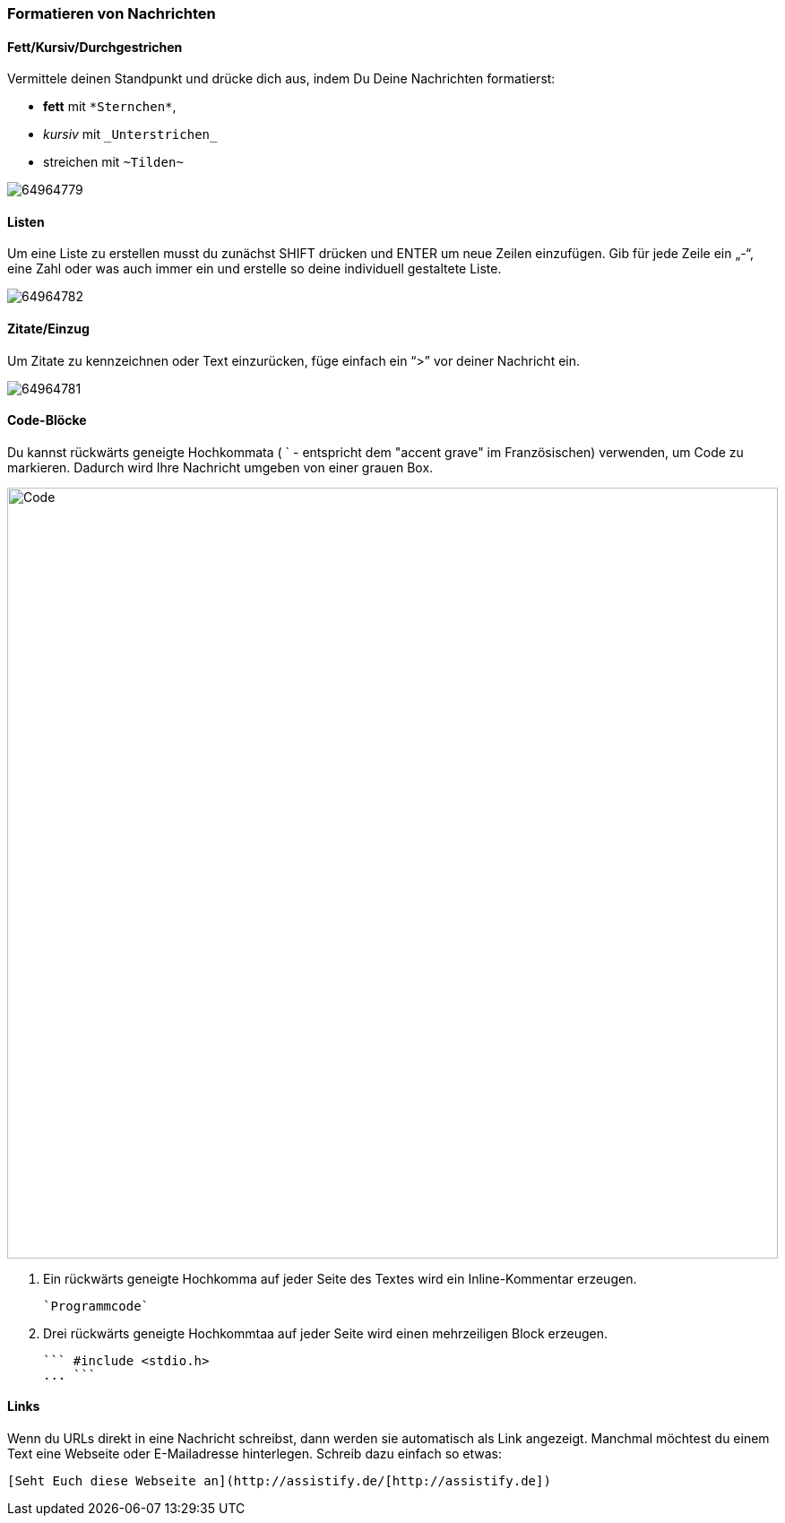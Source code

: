 === Formatieren von Nachrichten

==== Fett/Kursiv/Durchgestrichen

Vermittele deinen Standpunkt und drücke dich aus, indem Du Deine Nachrichten formatierst:

* *fett* mit `\*Sternchen*`,
* _kursiv_ mit `\_Unterstrichen_`
* [.line-through]#streichen# mit `\~Tilden~`

====
image::64964779.png[]
====

==== Listen

Um eine Liste zu erstellen musst du zunächst SHIFT drücken und ENTER um
neue Zeilen einzufügen. Gib für jede Zeile ein „-“, eine Zahl oder was
auch immer ein und erstelle so deine individuell gestaltete Liste.

====
image::64964782.png[]
====

==== Zitate/Einzug

Um Zitate zu kennzeichnen oder Text einzurücken, füge einfach ein “>”
vor deiner Nachricht ein.

====
image::64964781.png[]
====

==== Code-Blöcke

Du kannst rückwärts geneigte Hochkommata ( ` - entspricht dem "accent
grave" im Französischen) verwenden, um Code zu markieren. Dadurch wird
Ihre Nachricht umgeben von einer grauen Box.

====
image::64964780.png[Code,860,role="text-center"]
====

.  Ein rückwärts geneigte Hochkomma auf jeder Seite des Textes wird ein
Inline-Kommentar erzeugen. +
+
```
`Programmcode`
```
+
.  Drei rückwärts geneigte Hochkommtaa auf jeder Seite wird einen
mehrzeiligen Block erzeugen. +
+
```
``` #include <stdio.h>
... ```
```

==== Links

Wenn du URLs direkt in eine Nachricht schreibst, dann werden sie
automatisch als Link angezeigt. Manchmal möchtest du einem Text eine
Webseite oder E-Mailadresse hinterlegen. Schreib dazu einfach so etwas:

```
[Seht Euch diese Webseite an](http://assistify.de/[http://assistify.de])
```

